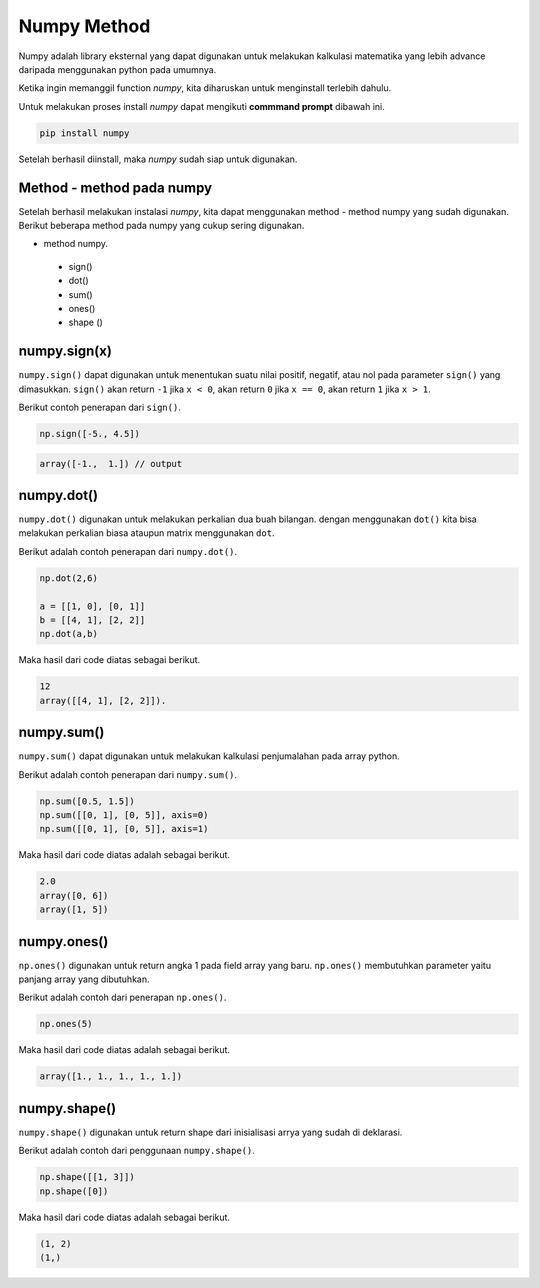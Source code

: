 Numpy Method
============================

Numpy adalah library eksternal yang dapat digunakan untuk melakukan kalkulasi matematika yang lebih advance daripada menggunakan python pada umumnya.

Ketika ingin memanggil function *numpy*, kita diharuskan untuk menginstall terlebih dahulu. 

Untuk melakukan proses install *numpy* dapat mengikuti **commmand prompt** dibawah ini.

.. code-block:: cmd 

    pip install numpy 

Setelah berhasil diinstall, maka *numpy* sudah siap untuk digunakan. 

Method - method pada numpy 
-----------------------------------

Setelah berhasil melakukan instalasi *numpy*, kita dapat menggunakan method - method numpy yang sudah digunakan. Berikut beberapa method pada numpy yang cukup sering digunakan.

* method numpy.
 - sign()
 - dot()
 - sum()
 - ones()
 - shape ()


numpy.sign(x)
-----------------
``numpy.sign()`` dapat digunakan untuk menentukan suatu nilai positif, negatif, atau nol pada parameter ``sign()`` yang dimasukkan. ``sign()`` akan return ``-1`` jika ``x < 0``, akan return ``0`` jika ``x == 0``, akan return ``1`` jika ``x > 1``.

Berikut contoh penerapan dari ``sign()``.

.. code-block:: python 

    np.sign([-5., 4.5])


.. code-block:: console
    
    array([-1.,  1.]) // output 


numpy.dot()
-------------------------

``numpy.dot()`` digunakan untuk melakukan perkalian dua buah bilangan. dengan menggunakan ``dot()`` kita bisa melakukan perkalian biasa ataupun matrix menggunakan ``dot``.

Berikut adalah contoh penerapan dari ``numpy.dot()``.

.. code-block:: python 

    np.dot(2,6)

    a = [[1, 0], [0, 1]]
    b = [[4, 1], [2, 2]]
    np.dot(a,b)

Maka hasil dari code diatas sebagai berikut.

.. code-block:: console

    12 
    array([[4, 1], [2, 2]]).


numpy.sum()
----------------------

``numpy.sum()`` dapat digunakan untuk melakukan kalkulasi penjumalahan pada array python.

Berikut adalah contoh penerapan dari ``numpy.sum()``.

.. code-block:: python 

    np.sum([0.5, 1.5])
    np.sum([[0, 1], [0, 5]], axis=0)
    np.sum([[0, 1], [0, 5]], axis=1)

Maka hasil dari code diatas adalah sebagai berikut.

.. code-block:: console  

    2.0
    array([0, 6])
    array([1, 5])


numpy.ones()
------------------------

``np.ones()`` digunakan untuk return angka 1 pada field array yang baru. ``np.ones()`` membutuhkan parameter yaitu panjang array yang dibutuhkan.

Berikut adalah contoh dari penerapan ``np.ones()``.

.. code-block:: python

    np.ones(5)

Maka hasil dari code diatas adalah sebagai berikut. 

.. code-block:: console 

    array([1., 1., 1., 1., 1.])


numpy.shape()
-------------------------

``numpy.shape()`` digunakan untuk return shape dari inisialisasi arrya yang sudah di deklarasi. 

Berikut adalah contoh dari penggunaan ``numpy.shape()``.

.. code-block:: python

    np.shape([[1, 3]])
    np.shape([0])

Maka hasil dari code diatas adalah sebagai berikut. 

.. code:: console 

    (1, 2)
    (1,)